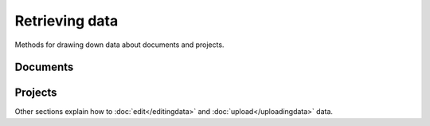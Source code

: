 ===============
Retrieving data
===============

Methods for drawing down data about documents and projects.

.. raw:: html

   <hr>

Documents
---------

.. function:: client.documents.get(id)

   Return the document with the provided DocumentCloud identifer. ::

        >>> from documentcloud import DocumentCloud
        >>> client = DocumentCloud(USERNAME, PASSWORD)
        >>> client.documents.get('71072-oir-final-report')
        <Document: Final OIR Report>


.. function:: client.documents.search(keyword)

   Return a list of documents that match the provided keyword. ::

        >>> from documentcloud import DocumentCloud
        >>> client = DocumentCloud()
        >>> obj_list = client.documents.search('Ruben Salazar')
        >>> obj_list[0]
        <Document: Final OIR Report>

.. raw:: html

   <hr>

Projects
--------

.. function:: client.projects.get(id)

   Return the project with the provided DocumentCloud identifer.  ::

        >>> from documentcloud import DocumentCloud
        >>> client = DocumentCloud(USERNAME, PASSWORD)
        >>> obj = client.projects.get('816')
        >>> obj
        <Project: The Ruben Salazar Files>
        >>> obj.document_list[0]
        <Document: Times Columnist Ruben Salazar Slain by Tear-gas Missile>

.. function:: client.projects.all()

   Return all projects for the authorized DocumentCloud account  ::

        >>> from documentcloud import DocumentCloud
        >>> client = DocumentCloud(USERNAME, PASSWORD)
        >>> obj_list = client.projects.all()
        >>> obj_list[0]
        <Project: Ruben Salazar>

Other sections explain how to :doc:`edit</editingdata>` and :doc:`upload</uploadingdata>` data.


